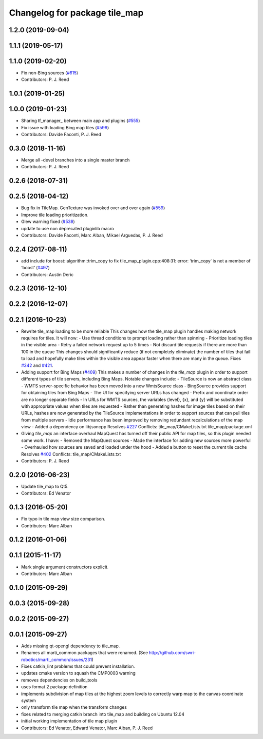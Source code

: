 ^^^^^^^^^^^^^^^^^^^^^^^^^^^^^^
Changelog for package tile_map
^^^^^^^^^^^^^^^^^^^^^^^^^^^^^^

1.2.0 (2019-09-04)
------------------

1.1.1 (2019-05-17)
------------------

1.1.0 (2019-02-20)
------------------
* Fix non-Bing sources (`#615 <https://github.com/swri-robotics/mapviz/issues/615>`_)
* Contributors: P. J. Reed

1.0.1 (2019-01-25)
------------------

1.0.0 (2019-01-23)
------------------
* Sharing tf_manager\_ between main app and plugins (`#555 <https://github.com/swri-robotics/mapviz/issues/555>`_)
* Fix issue with loading Bing map tiles (`#599 <https://github.com/swri-robotics/mapviz/issues/599>`_)
* Contributors: Davide Faconti, P. J. Reed

0.3.0 (2018-11-16)
------------------
* Merge all -devel branches into a single master branch
* Contributors: P. J. Reed

0.2.6 (2018-07-31)
------------------

0.2.5 (2018-04-12)
------------------
* Bug fix in TileMap. GenTexture was invoked over and over again (`#559 <https://github.com/swri-robotics/mapviz/issues/559>`_)
* Improve tile loading prioritization.
* Glew warning fixed (`#539 <https://github.com/swri-robotics/mapviz/issues/539>`_)
* update to use non deprecated pluginlib macro
* Contributors: Davide Faconti, Marc Alban, Mikael Arguedas, P. J. Reed

0.2.4 (2017-08-11)
------------------
* add include for boost::algorithm::trim_copy to fix tile_map_plugin.cpp:408:31: error: ‘trim_copy’ is not a member of ‘boost’ (`#497 <https://github.com/swri-robotics/mapviz/issues/497>`_)
* Contributors: Austin Deric

0.2.3 (2016-12-10)
------------------

0.2.2 (2016-12-07)
------------------

0.2.1 (2016-10-23)
------------------
* Rewrite tile_map loading to be more reliable
  This changes how the tile_map plugin handles making network requires for tiles.
  It will now:
  - Use thread conditions to prompt loading rather than spinning
  - Prioritize loading tiles in the visible area
  - Retry a failed network request up to 5 times
  - Not discard tile requests if there are more than 100 in the queue
  This changes should significantly reduce (if not completely eliminate) the
  number of tiles that fail to load and hopefully make tiles within the visible
  area appear faster when there are many in the queue.
  Fixes `#342 <https://github.com/swri-robotics/mapviz/issues/342>`_ and `#421 <https://github.com/swri-robotics/mapviz/issues/421>`_.
* Adding support for Bing Maps (`#409 <https://github.com/swri-robotics/mapviz/issues/409>`_)
  This makes a number of changes in the `tile_map` plugin in order to support
  different types of tile servers, including Bing Maps.  Notable changes include:
  - TileSource is now an abstract class
  - WMTS server-specific behavior has been moved into a new WmtsSource class
  - BingSource provides support for obtaining tiles from Bing Maps
  - The UI for specifying server URLs has changed
  - Prefix and coordinate order are no longer separate fields
  - In URLs for WMTS sources, the variables {level}, {x}, and {y} will be substituted with appropriate values when tiles are requested
  - Rather than generating hashes for image tiles based on their URLs, hashes are now generated by the TileSource implementations in order to support sources that can pull tiles from multiple servers
  - Idle performance has been improved by removing redundant recalculations of the map view
  - Added a dependency on libjsoncpp
  Resolves `#227 <https://github.com/swri-robotics/mapviz/issues/227>`_
  Conflicts:
  tile_map/CMakeLists.txt
  tile_map/package.xml
* Giving `tile_map` an interface overhaul
  MapQuest has turned off their public API for map tiles, so this plugin needed some work.  I have:
  - Removed the MapQuest sources
  - Made the interface for adding new sources more powerful
  - Overhauled how sources are saved and loaded under the hood
  - Added a button to reset the current tile cache
  Resolves `#402 <https://github.com/swri-robotics/mapviz/issues/402>`_
  Conflicts:
  tile_map/CMakeLists.txt
* Contributors: P. J. Reed

0.2.0 (2016-06-23)
------------------
* Update tile_map to Qt5.
* Contributors: Ed Venator

0.1.3 (2016-05-20)
------------------
* Fix typo in tile map view size comparison.
* Contributors: Marc Alban

0.1.2 (2016-01-06)
------------------

0.1.1 (2015-11-17)
------------------
* Mark single argument constructors explicit.
* Contributors: Marc Alban

0.1.0 (2015-09-29)
------------------

0.0.3 (2015-09-28)
------------------

0.0.2 (2015-09-27)
------------------

0.0.1 (2015-09-27)
------------------
* Adds missing qt-opengl dependency to tile_map.
* Renames all marti_common packages that were renamed.
  (See http://github.com/swri-robotics/marti_common/issues/231)
* Fixes catkin_lint problems that could prevent installation.
* updates cmake version to squash the CMP0003 warning
* removes dependencies on build_tools
* uses format 2 package definition
* implements subdivision of map tiles at the highest zoom levels to correctly warp map to the canvas coordinate system
* only transform tile map when the transform changes
* fixes related to merging catkin branch into tile_map and building on Ubuntu 12.04
* initial working implementation of tile map plugin
* Contributors: Ed Venator, Edward Venator, Marc Alban, P. J. Reed
